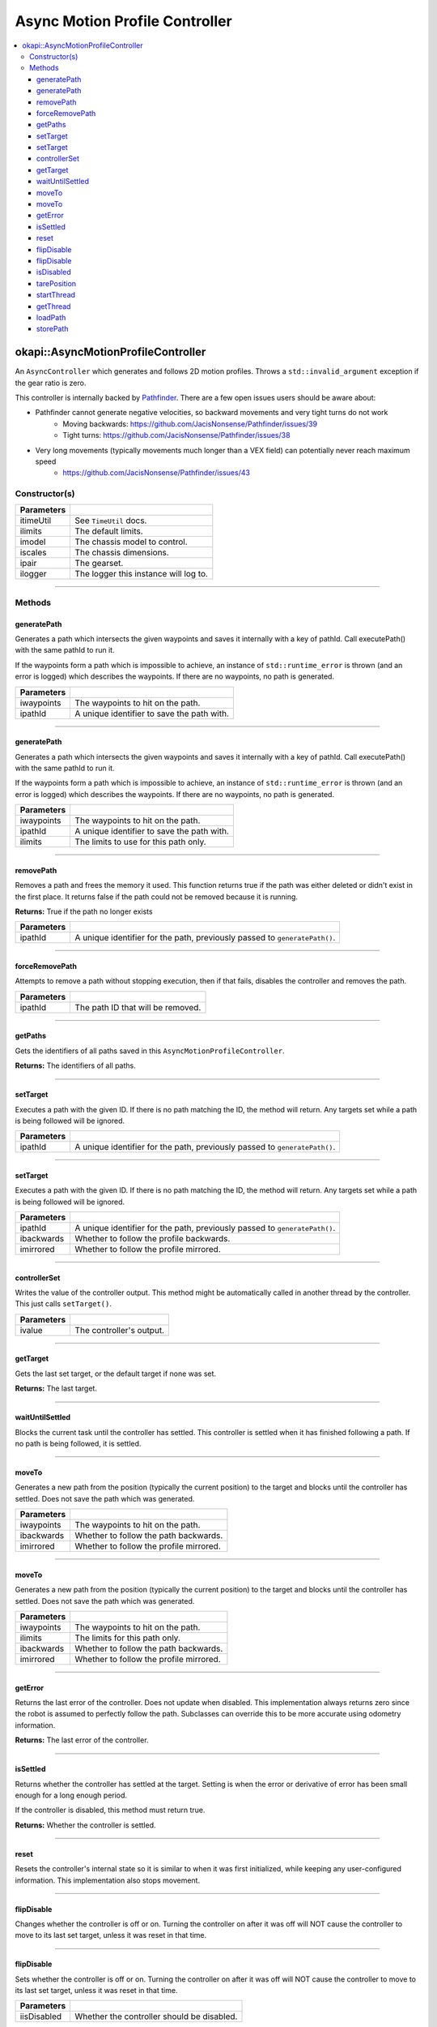 ===============================
Async Motion Profile Controller
===============================

.. contents:: :local:

okapi::AsyncMotionProfileController
===================================

An ``AsyncController`` which generates and follows 2D motion profiles. Throws a
``std::invalid_argument`` exception if the gear ratio is zero.

This controller is internally backed by `Pathfinder <https://github.com/JacisNonsense/Pathfinder>`_. There are a few open issues users should be aware about:

- Pathfinder cannot generate negative velocities, so backward movements and very tight turns do not work
    - Moving backwards: `<https://github.com/JacisNonsense/Pathfinder/issues/39>`_
    - Tight turns: `<https://github.com/JacisNonsense/Pathfinder/issues/38>`_
- Very long movements (typically movements much longer than a VEX field) can potentially never reach maximum speed
    - `<https://github.com/JacisNonsense/Pathfinder/issues/43>`_

Constructor(s)
--------------

.. tabs ::
   .. tab :: Prototype
      .. highlight:: cpp
      ::

        AsyncMotionProfileController(const TimeUtil &itimeUtil,
                                     const PathfinderLimits &ilimits,
                                     const std::shared_ptr<ChassisModel> &imodel,
                                     const ChassisScales &iscales,
                                     const AbstractMotor::GearsetRatioPair &ipair,
                                     const std::shared_ptr<Logger> &ilogger = std::make_shared<Logger>())

=============== ===================================================================
 Parameters
=============== ===================================================================
 itimeUtil       See ``TimeUtil`` docs.
 ilimits         The default limits.
 imodel          The chassis model to control.
 iscales         The chassis dimensions.
 ipair           The gearset.
 ilogger         The logger this instance will log to.
=============== ===================================================================

----

Methods
-------

generatePath
~~~~~~~~~~~~

Generates a path which intersects the given waypoints and saves it internally with a key of pathId.
Call executePath() with the same pathId to run it.

If the waypoints form a path which is impossible to achieve, an instance of ``std::runtime_error``
is thrown (and an error is logged) which describes the waypoints. If there are no waypoints, no
path is generated.

.. tabs ::
   .. tab :: Prototype
      .. highlight:: cpp
      ::

        void generatePath(std::initializer_list<Point> iwaypoints, const std::string &ipathId)

============ ===============================================================
 Parameters
============ ===============================================================
 iwaypoints   The waypoints to hit on the path.
 ipathId      A unique identifier to save the path with.
============ ===============================================================

----

generatePath
~~~~~~~~~~~~

Generates a path which intersects the given waypoints and saves it internally with a key of pathId.
Call executePath() with the same pathId to run it.

If the waypoints form a path which is impossible to achieve, an instance of ``std::runtime_error``
is thrown (and an error is logged) which describes the waypoints. If there are no waypoints, no
path is generated.

.. tabs ::
   .. tab :: Prototype
      .. highlight:: cpp
      ::

        void generatePath(
          std::initializer_list<Point> iwaypoints,
          const std::string &ipathId,
          const PathfinderLimits &ilimits
        )

============ ===============================================================
 Parameters
============ ===============================================================
 iwaypoints   The waypoints to hit on the path.
 ipathId      A unique identifier to save the path with.
 ilimits      The limits to use for this path only.
============ ===============================================================

----

removePath
~~~~~~~~~~

Removes a path and frees the memory it used.
This function returns true if the path was either deleted or didn't exist in the first place.
It returns false if the path could not be removed because it is running.

.. tabs ::
   .. tab :: Prototype
      .. highlight:: cpp
      ::

        bool removePath(const std::string &ipathId)

**Returns:** True if the path no longer exists

============ ===============================================================
 Parameters
============ ===============================================================
 ipathId      A unique identifier for the path, previously passed to ``generatePath()``.
============ ===============================================================

----

forceRemovePath
~~~~~~~~~~~~~~~

Attempts to remove a path without stopping execution, then if that fails, disables the controller and removes the path.

.. tabs ::
   .. tab :: Prototype
      .. highlight:: cpp
      ::

        void forceRemovePath(const std::string &ipathId)

============ ===============================================================
 Parameters
============ ===============================================================
 ipathId      The path ID that will be removed.
============ ===============================================================

----

getPaths
~~~~~~~~

Gets the identifiers of all paths saved in this ``AsyncMotionProfileController``.

.. tabs ::
   .. tab :: Prototype
      .. highlight:: cpp
      ::

        std::vector<std::string> getPaths()

**Returns:** The identifiers of all paths.

----

setTarget
~~~~~~~~~

Executes a path with the given ID. If there is no path matching the ID, the method will return.
Any targets set while a path is being followed will be ignored.

.. tabs ::
   .. tab :: Prototype
      .. highlight:: cpp
      ::

        void setTarget(std::string ipathId) override

============ ===============================================================
 Parameters
============ ===============================================================
 ipathId      A unique identifier for the path, previously passed to ``generatePath()``.
============ ===============================================================

----

setTarget
~~~~~~~~~

Executes a path with the given ID. If there is no path matching the ID, the method will return.
Any targets set while a path is being followed will be ignored.

.. tabs ::
   .. tab :: Prototype
      .. highlight:: cpp
      ::

        void setTarget(std::string ipathId, bool ibackwards, bool imirrored = false)

============ ===============================================================
 Parameters
============ ===============================================================
 ipathId      A unique identifier for the path, previously passed to ``generatePath()``.
 ibackwards   Whether to follow the profile backwards.
 imirrored    Whether to follow the profile mirrored.
============ ===============================================================

----

controllerSet
~~~~~~~~~~~~~

Writes the value of the controller output. This method might be automatically called in another
thread by the controller. This just calls ``setTarget()``.

.. tabs ::
   .. tab :: Prototype
      .. highlight:: cpp
      ::

        void controllerSet(std::string ivalue) override

============ ===============================================================
 Parameters
============ ===============================================================
 ivalue       The controller's output.
============ ===============================================================

----

getTarget
~~~~~~~~~

Gets the last set target, or the default target if none was set.

.. tabs ::
   .. tab :: Prototype
      .. highlight:: cpp
      ::

        std::string getTarget() override

**Returns:** The last target.

----

waitUntilSettled
~~~~~~~~~~~~~~~~

Blocks the current task until the controller has settled. This controller is settled when it has
finished following a path. If no path is being followed, it is settled.

.. tabs ::
   .. tab :: Prototype
      .. highlight:: cpp
      ::

        void waitUntilSettled() override

----

moveTo
~~~~~~

Generates a new path from the position (typically the current position) to the target and blocks
until the controller has settled. Does not save the path which was generated.

.. tabs ::
   .. tab :: Prototype
      .. highlight:: cpp
      ::

        void moveTo(std::initializer_list<Point> iwaypoints, bool ibackwards = false, bool imirrored = false)

   .. tab :: Example
     .. highlight:: cpp
     ::

       controller.moveTo({
         Point{0_m, 0_m, 0_deg},
         Point{3_ft, 0_m, 45_deg}
       })

============ ===============================================================
 Parameters
============ ===============================================================
 iwaypoints   The waypoints to hit on the path.
 ibackwards   Whether to follow the path backwards.
 imirrored    Whether to follow the profile mirrored.
============ ===============================================================

----

moveTo
~~~~~~

Generates a new path from the position (typically the current position) to the target and blocks
until the controller has settled. Does not save the path which was generated.

.. tabs ::
   .. tab :: Prototype
      .. highlight:: cpp
      ::

        void moveTo(
          std::initializer_list<Point> iwaypoints,
          const PathfinderLimits &ilimits,
          bool ibackwards = false, bool imirrored = false
        )

   .. tab :: Example
     .. highlight:: cpp
     ::

       controller.moveTo({
         Point{0_m, 0_m, 0_deg},
         Point{3_ft, 0_m, 45_deg}
       })

============ ===============================================================
 Parameters
============ ===============================================================
 iwaypoints   The waypoints to hit on the path.
 ilimits      The limits for this path only.
 ibackwards   Whether to follow the path backwards.
 imirrored    Whether to follow the profile mirrored.
============ ===============================================================

----

getError
~~~~~~~~

Returns the last error of the controller. Does not update when disabled. This implementation always
returns zero since the robot is assumed to perfectly follow the path. Subclasses can override this
to be more accurate using odometry information.

.. tabs ::
   .. tab :: Prototype
      .. highlight:: cpp
      ::

        Point getError() const override

**Returns:** The last error of the controller.

----

isSettled
~~~~~~~~~

Returns whether the controller has settled at the target. Setting is when the error or derivative
of error has been small enough for a long enough period.

If the controller is disabled, this method must return true.

.. tabs ::
   .. tab :: Prototype
      .. highlight:: cpp
      ::

        bool isSettled() override

**Returns:** Whether the controller is settled.

----

reset
~~~~~

Resets the controller's internal state so it is similar to when it was first initialized, while
keeping any user-configured information. This implementation also stops movement.

.. tabs ::
   .. tab :: Prototype
      .. highlight:: cpp
      ::

        void reset() override

----

flipDisable
~~~~~~~~~~~

Changes whether the controller is off or on. Turning the controller on after it was off will NOT
cause the controller to move to its last set target, unless it was reset in that time.

.. tabs ::
   .. tab :: Prototype
      .. highlight:: cpp
      ::

        void flipDisable() override

----

flipDisable
~~~~~~~~~~~

Sets whether the controller is off or on. Turning the controller on after it was off will NOT
cause the controller to move to its last set target, unless it was reset in that time.

.. tabs ::
   .. tab :: Prototype
      .. highlight:: cpp
      ::

        void flipDisable(bool iisDisabled) override

============= ===============================================================
 Parameters
============= ===============================================================
 iisDisabled   Whether the controller should be disabled.
============= ===============================================================

----

isDisabled
~~~~~~~~~~

Returns whether the controller is currently disabled.

.. tabs ::
   .. tab :: Prototype
      .. highlight:: cpp
      ::

        bool isDisabled() override

**Returns:** Whether the controller is currently disabled.

----

tarePosition
~~~~~~~~~~~~

Sets the "absolute" zero position of the controller to its current position.

This implementation does nothing because the API always requires the starting position to be
specified.

.. tabs ::
   .. tab :: Prototype
      .. highlight:: cpp
      ::

        void tarePosition() override

----

startThread
~~~~~~~~~~~

Starts the internal thread. This should not be called by normal users. This method is called by the
``AsyncControllerFactory`` when making a new instance of this class.

.. tabs ::
   .. tab :: Prototype
      .. highlight:: cpp
      ::

        void startThread()

----

getThread
~~~~~~~~~

Returns the underlying thread handle.

.. tabs ::
   .. tab :: Prototype
      .. highlight:: cpp
      ::

          CrossplatformThread *getThread() const

**Returns:** The underlying thread handle.

~~~~

loadPath
~~~~~~~~~

Loads a path from a set of CSV files. The path must exist in the directory as 
<ipathId>.<left/right>.csv

The path can then be run with ``setTarget`` as if it had been just generated.

.. tabs ::
   .. tab :: Prototype
      .. highlight:: cpp
      ::

        void loadPath(std::string idirectory, std::string ipathId)

============ ===============================================================
 Parameters
============ ===============================================================
 idirectory   The directory that the paths are stored in
 ipathId      A unique identifier for the path that is both the base filename and the name to be loaded
============ ===============================================================

~~~~

storePath
~~~~~~~~~

Stores a path into a set of CSV files. 
The path must have already been generated and the directory must exist on the SD card.
``idirectory`` can be, but is not required to be, prefixed with /usd/. 

The path is stored as two files, <ipathId>.left.csv and <ipathId>.right.csv.

.. tabs ::
   .. tab :: Prototype
      .. highlight:: cpp
      ::

        void storePath(std::string idirectory, std::string ipathId)

============ ===============================================================
 Parameters
============ ===============================================================
 idirectory   The directory that the paths are to be stored in
 ipathId      A unique identifier for the path that is both the base filename and path identifier
============ ===============================================================